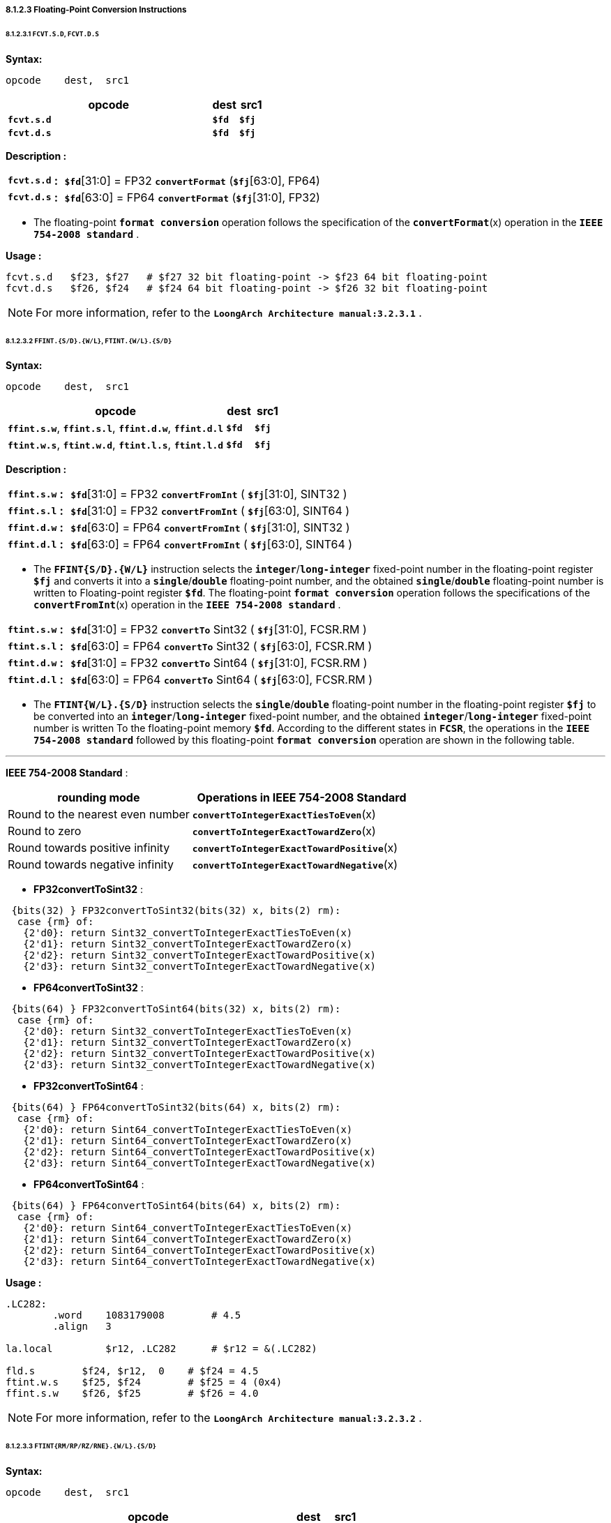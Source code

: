 ===== *8.1.2.3 Floating-Point Conversion Instructions*

====== *8.1.2.3.1 `FCVT.S.D`, `FCVT.D.S`*

*Syntax:*

 opcode    dest,  src1

[options="header"]
[cols="80,10,10"]
|===========================
^.^|opcode
^.^|dest
^.^|src1

^.^|*`fcvt.s.d`*
^.^|*`$fd`*
^.^|*`$fj`* 

^.^|*`fcvt.d.s`*
^.^|*`$fd`*
^.^|*`$fj`* 
|===========================

*Description :*

[grid=none]
[frame=none]
[cols="100,20,880"]
|===========================
<.^|*`fcvt.s.d`*
^.^|*:*
<.^|*`$fd`*[31:0] = FP32 `*convertFormat*` (*`$fj`*[63:0], FP64)

<.^|*`fcvt.d.s`*
^.^|*:*
<.^|*`$fd`*[63:0] = FP64 `*convertFormat*` (*`$fj`*[31:0], FP32)
|===========================

* The floating-point *`format conversion`* operation follows the specification of the *`convertFormat`*(x) operation in the *`IEEE 754-2008 standard`* .

*Usage :* 
[source]
----
fcvt.s.d   $f23, $f27   # $f27 32 bit floating-point -> $f23 64 bit floating-point
fcvt.d.s   $f26, $f24   # $f24 64 bit floating-point -> $f26 32 bit floating-point
----

[NOTE]
=====
For more information, refer to the *`LoongArch Architecture manual:3.2.3.1`* .
=====

====== *8.1.2.3.2 `FFINT.{S/D}.{W/L}`, `FTINT.{W/L}.{S/D}`*

*Syntax:*

 opcode    dest,  src1

[options="header"]
[cols="80,10,10"]
|===========================
^.^|opcode
^.^|dest
^.^|src1

^.^|*`ffint.s.w`*, *`ffint.s.l`*, *`ffint.d.w`*, *`ffint.d.l`*
^.^|*`$fd`*
^.^|*`$fj`* 

^.^|*`ftint.w.s`*, *`ftint.w.d`*, *`ftint.l.s`*, *`ftint.l.d`*
^.^|*`$fd`*
^.^|*`$fj`* 
|===========================

*Description :*

[grid=none]
[frame=none]
[cols="105,20,875"]
|===========================
<.^|*`ffint.s.w`*
^.^|*:*
<.^|*`$fd`*[31:0] = FP32 `*convertFromInt*` ( *`$fj`*[31:0], SINT32 )

<.^|*`ffint.s.l`*
^.^|*:*
<.^|*`$fd`*[31:0] = FP32 `*convertFromInt*` ( *`$fj`*[63:0], SINT64 )

<.^|*`ffint.d.w`*
^.^|*:*
<.^|*`$fd`*[63:0] = FP64 `*convertFromInt*` ( *`$fj`*[31:0], SINT32 )

<.^|*`ffint.d.l`*
^.^|*:*
<.^|*`$fd`*[63:0] = FP64 `*convertFromInt*` ( *`$fj`*[63:0], SINT64 )
|===========================

* The *`FFINT{S/D}.{W/L}`* instruction selects the *`integer`*/*`long-integer`* fixed-point number in the floating-point register *`$fj`* and converts it into a *`single`*/*`double`* floating-point number, and the obtained *`single`*/*`double`* floating-point number is written to Floating-point register *`$fd`*. The floating-point *`format conversion`* operation follows the specifications of the *`convertFromInt`*(x) operation in the *`IEEE 754-2008 standard`* .

[grid=none]
[frame=none]
[cols="105,20,875"]
|===========================
<.^|*`ftint.s.w`*
^.^|*:*
<.^|*`$fd`*[31:0] = FP32 `*convertTo*` Sint32 ( *`$fj`*[31:0], FCSR.RM )

<.^|*`ftint.s.l`*
^.^|*:*
<.^|*`$fd`*[63:0] = FP64 `*convertTo*` Sint32 ( *`$fj`*[63:0], FCSR.RM )

<.^|*`ftint.d.w`*
^.^|*:*
<.^|*`$fd`*[31:0] = FP32 `*convertTo*` Sint64 ( *`$fj`*[31:0], FCSR.RM )

<.^|*`ftint.d.l`*
^.^|*:*
<.^|*`$fd`*[63:0] = FP64 `*convertTo*` Sint64 ( *`$fj`*[63:0], FCSR.RM )
|===========================

* The *`FTINT{W/L}.{S/D}`* instruction selects the *`single`*/*`double`* floating-point number in the floating-point register *`$fj`* to be converted into an *`integer`*/*`long-integer`* fixed-point number, and the obtained *`integer`*/*`long-integer`* fixed-point number is written To the floating-point memory *`$fd`*. According to the different states in *`FCSR`*, the operations in the *`IEEE 754-2008 standard`* followed by this floating-point *`format conversion`* operation are shown in the following table.

---

*IEEE 754-2008 Standard* :

[options="header"]
[cols="5,6"]
|===========================
^.^|rounding mode
^.^|Operations in IEEE 754-2008 Standard

^.^|Round to the nearest even number
^.^|*`convertToIntegerExactTiesToEven`*(x)

^.^|Round to zero
^.^|*`convertToIntegerExactTowardZero`*(x)

^.^|Round towards positive infinity
^.^|*`convertToIntegerExactTowardPositive`*(x)

^.^|Round towards negative infinity
^.^|*`convertToIntegerExactTowardNegative`*(x)
|===========================

* *FP32convertToSint32* : 
[source]
----
 {bits(32) } FP32convertToSint32(bits(32) x, bits(2) rm):
  case {rm} of:
   {2'd0}: return Sint32_convertToIntegerExactTiesToEven(x)
   {2'd1}: return Sint32_convertToIntegerExactTowardZero(x)
   {2'd2}: return Sint32_convertToIntegerExactTowardPositive(x)
   {2'd3}: return Sint32_convertToIntegerExactTowardNegative(x)
----

* *FP64convertToSint32* : 
[source]
----
 {bits(64) } FP32convertToSint64(bits(32) x, bits(2) rm):
  case {rm} of:
   {2'd0}: return Sint32_convertToIntegerExactTiesToEven(x)
   {2'd1}: return Sint32_convertToIntegerExactTowardZero(x)
   {2'd2}: return Sint32_convertToIntegerExactTowardPositive(x)
   {2'd3}: return Sint32_convertToIntegerExactTowardNegative(x)
----

* *FP32convertToSint64* : 
[source]
----
 {bits(64) } FP64convertToSint32(bits(64) x, bits(2) rm):
  case {rm} of:
   {2'd0}: return Sint64_convertToIntegerExactTiesToEven(x)
   {2'd1}: return Sint64_convertToIntegerExactTowardZero(x)
   {2'd2}: return Sint64_convertToIntegerExactTowardPositive(x)
   {2'd3}: return Sint64_convertToIntegerExactTowardNegative(x)
----

* *FP64convertToSint64* : 
[source]
----
 {bits(64) } FP64convertToSint64(bits(64) x, bits(2) rm):
  case {rm} of:
   {2'd0}: return Sint64_convertToIntegerExactTiesToEven(x)
   {2'd1}: return Sint64_convertToIntegerExactTowardZero(x)
   {2'd2}: return Sint64_convertToIntegerExactTowardPositive(x)
   {2'd3}: return Sint64_convertToIntegerExactTowardNegative(x)
----

*Usage :* 
[source]
----
.LC282:
	.word	 1083179008        # 4.5
	.align	 3

la.local	 $r12, .LC282      # $r12 = &(.LC282)

fld.s	     $f24, $r12,  0    # $f24 = 4.5
ftint.w.s    $f25, $f24        # $f25 = 4 (0x4)
ffint.s.w    $f26, $f25        # $f26 = 4.0 
----

[NOTE]
=====
For more information, refer to the *`LoongArch Architecture manual:3.2.3.2`* .
=====

====== *8.1.2.3.3 `FTINT{RM/RP/RZ/RNE}.{W/L}.{S/D}`*

*Syntax:*

 opcode    dest,  src1

[options="header"]
[cols="80,10,10"]
|===========================
^.^|opcode
^.^|dest
^.^|src1

^.^|*`ftintrm.w.s`*, *`ftintrm.w.d`*, *`ftintrm.l.s`*, *`ftintrm.l.d`*
^.^|*`$fd`*
^.^|*`$fj`* 

^.^|*`ftintrp.w.s`*, *`ftintrp.w.d`*, *`ftintrp.l.s`*, *`ftintrp.l.d`*
^.^|*`$fd`*
^.^|*`$fj`* 

^.^|*`ftintrz.w.s`*, *`ftintrz.w.d`*, *`ftintrz.l.s`*, *`ftintrz.l.d`*
^.^|*`$fd`*
^.^|*`$fj`* 

^.^|*`ftintrne.w.s`*, *`ftintrne.w.d`*, *`ftintrne.l.s`*, *`ftintrne.l.d`*
^.^|*`$fd`*
^.^|*`$fj`* 
|===========================

*Description :*

[grid=none]
[frame=none]
[cols="130,20,850"]
|===========================
<.^|*`ftintrm.w.s`*
^.^|*:*
<.^|*`$fd`*[31:0] = Sint32 `*convertToIntegerExactTowardNegative*` (*`$fj`*[31:0])

<.^|*`ftintrm.w.d`*
^.^|*:*
<.^|*`$fd`*[31:0] = Sint32 `*convertToIntegerExactTowardNegative*` (*`$fj`*[63:0])

<.^|*`ftintrm.l.s`*
^.^|*:*
<.^|*`$fd`*[63:0] = Sint64 `*convertToIntegerExactTowardNegative*` (*`$fj`*[31:0])

<.^|*`ftintrm.l.d`*
^.^|*:*
<.^|*`$fd`*[63:0] = Sint64 `*convertToIntegerExactTowardNegative*` (*`$fj`*[63:0])
|===========================

* *`FTINTRM.{W/L}.{S/D}`* instruction selects the *`single`*/*`double`* floating-point number in the floating-point register *`$fj`* and converts it to *`integer`*/*`long-integer`* fixed point number, and the resulting *`integer`*/*`long-integer`* fixed point number is written to the floating-point register *`$fd`*, using the "*`round to negative infinity`*" mode.

*Usage :* 
[source]
----
fld.s	     $f24, $r12,  0    # $f24 = 4.6
ftintrm.w.s  $f26, $f24        # $f26 = 4 (0x4)
fld.s	     $f24, $r12,  0    # $f24 = -4.6
ftintrm.w.s  $f26, $f24        # $f26 = -5 
fld.d	     $f24, $r12,  0    # $f24 = 4.6
ftintrm.l.d  $f26, $f24        # $f26 = 4 
fld.d	     $f25, $r12,  0    # $f25 = -4.6
ftintrm.l.d  $f26, $f25        # $f26 = -5 
----

*Description :*

[grid=none]
[frame=none]
[cols="130,20,850"]
|===========================
<.^|*`ftintrp.w.s`*
^.^|*:*
<.^|*`$fd`*[31:0] = Sint32 `*convertToIntegerExactTowardPositive*` (*`$fj`*[31:0])

<.^|*`ftintrp.w.d`*
^.^|*:*
<.^|*`$fd`*[31:0] = Sint32 `*convertToIntegerExactTowardPositive*` (*`$fj`*[63:0])

<.^|*`ftintrp.l.s`*
^.^|*:*
<.^|*`$fd`*[63:0] = Sint64 `*convertToIntegerExactTowardPositive*` (*`$fj`*[31:0])

<.^|*`ftintrp.l.d`*
^.^|*:*
<.^|*`$fd`*[63:0] = Sint64 `*convertToIntegerExactTowardPositive*` (*`$fj`*[63:0])
|===========================

* *`FTINTRP.{W/L}.{S/D}`* instruction selects the *`single`*/*`double`* floating-point number in the floating-point register *`$fj`*, converts it to *`integer`*/*`long-integer`* fixed point number, and writes the *`integer`*/*`long-integer`* fixed point number into the floating-point register *`$fd`*, using the "*`rounding to positive infinity`*" method.

*Usage :* 
[source]
----
fld.s	     $f24, $r12,  0    # $f24 = 4.6
ftintrp.w.s  $f26, $f24        # $f26 = 5 
fld.s	     $f25, $r12,  0    # $f25 = -4.6
ftintrp.w.s  $f26, $f25        # $f26 = -4 
fld.d	     $f25, $r12,  0    # $f25 = -4.6
ftintrp.l.d  $f26, $f25        # $f26 = -4 
fld.d	     $f25, $r12,  0    # $f25 = 4.6
ftintrp.l.d  $f26, $f25        # $f26 = 5 
----

*Description :*

[grid=none]
[frame=none]
[cols="130,20,850"]
|===========================
<.^|*`ftintrz.w.s`*
^.^|*:*
<.^|*`$fd`*[31:0] = Sint32 `*convertToIntegerExactTowardZero*` (*`$fj`*[31:0])

<.^|*`ftintrz.w.d`*
^.^|*:*
<.^|*`$fd`*[31:0] = Sint32 `*convertToIntegerExactTowardZero*` (*`$fj`*[63:0])

<.^|*`ftintrz.l.s`*
^.^|*:*
<.^|*`$fd`*[63:0] = Sint64 `*convertToIntegerExactTowardZero*` (*`$fj`*[31:0])

<.^|*`ftintrz.l.d`*
^.^|*:*
<.^|*`$fd`*[63:0] = Sint64 `*convertToIntegerExactTowardZero*` (*`$fj`*[63:0])
|===========================

* *`FTINTRZ.{W/L}.{S/D}`* instruction selects the *`single`*/*`double`* floating-point number in floating-point register *`$fj`*, converts it to *`integer`*/*`long-integer`* fixed-point number, and writes the obtained *`integer`*/*`long-integer`* fixed-point number to floating-point register *`$fd`*, using the "*`rounding to zero`*" method.

*Usage :* 
[source]
----
fld.s	     $f24, $r12,  0    # $f24 = 4.6
ftintrz.w.s  $f26, $f24        # $f26 = 4 
fld.s	     $f24, $r12,  0    # $f24 = -4.6
ftintrz.w.s  $f26, $f24        # $f26 = -4 
----

*Description :*

[grid=none]
[frame=none]
[cols="140,20,850"]
|===========================
<.^|*`ftintrne.w.s`*
^.^|*:*
<.^|*`$fd`*[31:0] = Sint32 `*convertToIntegerExactTiesToEven*` (*`$fj`*[31:0])

<.^|*`ftintrne.w.d`*
^.^|*:*
<.^|*`$fd`*[31:0] = Sint32 `*convertToIntegerExactTiesToEven*` (*`$fj`*[63:0])

<.^|*`ftintrne.l.s`*
^.^|*:*
<.^|*`$fd`*[63:0] = Sint64 `*convertToIntegerExactTiesToEven*` (*`$fj`*[31:0])

<.^|*`ftintrne.l.d`*
^.^|*:*
<.^|*`$fd`*[63:0] = Sint64 `*convertToIntegerExactTiesToEven*` (*`$fj`*[63:0])
|===========================

* *`FTINTRNE.{W/L}{S/D}`* instruction selects the *`single`*/*`double`* floating-point number in floating-point register *`$fj`*, converts it to *`integer`*/*`long-integer`* fixed point number, and writes the obtained *`integer`*/*`long-integer`* fixed point number to floating-point register *`$fd`*, using the "*`rounding to the nearest even number`*" method.

*Usage :* 
[source]
----
fld.s	      $f24, $r12,  0    # $f24 = 4.6
ftintrne.w.s  $f26, $f24        # $f26 = 5 
fld.s	      $f24, $r12,  0    # $f24 = -4.6
ftintrne.w.s  $f26, $f24        # $f26 = -5 
fld.d	      $f25, $r12,  0    # $f25 = -4.4
ftintrne.l.d  $f26, $f25        # $f26 = -4 
fld.d	      $f25, $r12,  0    # $f25 = 4.4
ftintrne.l.d  $f26, $f25        # $f26 = 4 
----

[NOTE]
=====
For more information, refer to the *`LoongArch Architecture manual:3.2.3.3`* .
=====

====== *8.1.2.3.4 `FRINT.{S/D}`*

*Syntax:*

 opcode    dest,  src1

[options="header"]
[cols="80,10,10"]
|===========================
^.^|opcode
^.^|dest
^.^|src1

^.^|*`frint.s`*, *`frint.d`*
^.^|*`$fd`*
^.^|*`$fj`* 
|===========================

*Description :*

[grid=none]
[frame=none]
[cols="85,20,895"]
|===========================
<.^|*`frint.s`*
^.^|*:*
<.^|*`$fd`*[31:0] = FP32 `*roundToInteger*` (*`$fj`*[31:0])

<.^|*`frint.d`*
^.^|*:*
<.^|*`$fd`*[63:0] = FP64 `*roundToInteger*` (*`$fj`*[63:0])
|===========================

* The operations in *`IEEE 754-2008 standard`* for floating-point format
conversion operations are shown in the table below..

[options="header"]
[cols="5,6"]
|===========================
^.^|rounding mode
^.^|Operations in IEEE 754-2008 Standard

^.^|Round to the nearest even number
.4+^.^|*`roundToIntegralExact`*(x)

^.^|Round to zero

^.^|Round towards positive infinity

^.^|Round towards negative infinity
|===========================

* *FP32_roundToInteger* : 

 {bits(32) } FP32_roundToInteger(bits(N) x):
   return FP32_roundToIntegralExact(x)

* *FP64_roundToInteger* : 

 {bits(64) } FP64_roundToInteger(bits(N) x):
   return FP64_roundToIntegralExact(x)

*Usage :* 
[source]
----
fld.s	      $f24, $r12,  0    # $f24 = 4.5
frint.s       $f26, $f24        # $f26 = 4.0
fld.d	      $f24, $r12,  0    # $f24 = 4.6
frint.d       $f26, $f24        # $f26 = 5.0 
----

[NOTE]
=====
For more information, refer to the *`LoongArch Architecture manual:3.2.3.4`* .
=====
